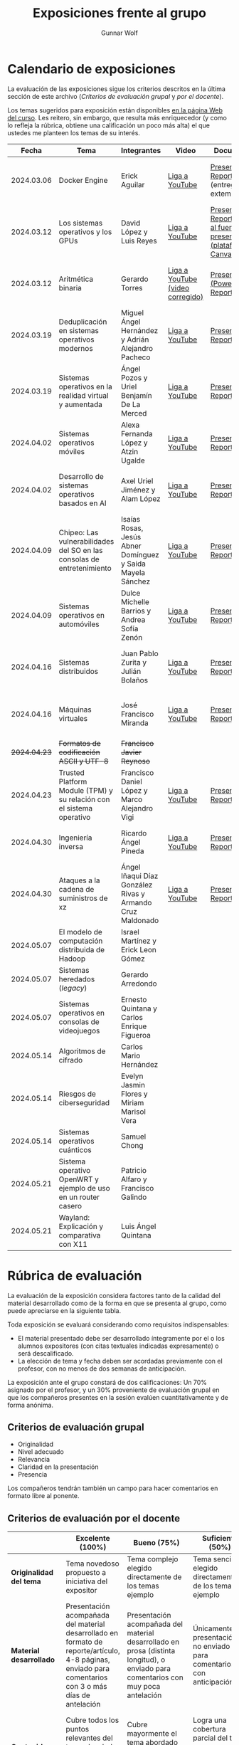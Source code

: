 #+title: Exposiciones frente al grupo
#+author: Gunnar Wolf

* Calendario de exposiciones
  La evaluación de las exposiciones sigue los criterios descritos en
  la última sección de este archivo (/Criterios de evaluación grupal/
  y /por el docente/).

  Los temas sugeridos para exposición están disponibles [[http://gwolf.sistop.org/][en la página Web
  del curso]]. Les reitero, sin embargo, que resulta más enriquecedor (y
  como lo refleja la rúbrica, obtiene una calificación un poco más alta)
  el que ustedes me planteen los temas de su interés.

  |--------------+------------------------------------------------------------------------+------------------------------------------------------------+----------------------------------+------------------------------------------------------------------------------+----------------------------------------------|
  |        Fecha | Tema                                                                   | Integrantes                                                | Video                            | Documentos                                                                   | Evaluación                                   |
  |--------------+------------------------------------------------------------------------+------------------------------------------------------------+----------------------------------+------------------------------------------------------------------------------+----------------------------------------------|
  |   2024.03.06 | Docker Engine                                                          | Erick Aguilar                                              | [[https://youtu.be/jy8cn59ZDEE][Liga a YouTube]]                   | [[./AguilarErick/presentacion.pdf][Presentación]], [[./AguilarErick/resumen.pdf][Reporte]] (entrega extemporánea)                                 | [[./AguilarErick/resultado-encuesta.pdf][Resultados de la encuesta]], [[./AguilarErick/evaluacion.org][Evaluación global]] |
  |   2024.03.12 | Los sistemas operativos y los GPUs                                     | David López  y Luis Reyes                                  | [[https://youtu.be/6GRgafmAqNs][Liga a YouTube]]                   | [[./GonzálezDavid-ReyesLuis/PresentaciónSO_La GPU y el SO.pdf][Presentación]], [[./GonzálezDavid-ReyesLuis/ReporteSO_GPU y los SO .pdf][Reporte]], [[https://www.canva.com/design/DAF9_yTAReg/ZODdGS2YDv6GjhQwgFyYbA/edit?utm_content=DAF9_yTAReg&utm_campaign=designshare&utm_medium=link2&utm_source=sharebutton][Liga al fuente de la presentación (plataforma Canvas)]] | [[./GonzálezDavid-ReyesLuis/resultado-encuesta.pdf][Resultados de la encuesta]], [[./GonzálezDavid-ReyesLuis/evaluacion.org][Evaluación global]] |
  |   2024.03.12 | Aritmética binaria                                                     | Gerardo Torres                                             | [[https://youtu.be/JtSK9sJLrUU][Liga a YouTube (video corregido)]] | [[./TorresGerardo/AritmeticaBinaria.pptx][Presentación (PowerPoint)]], [[./TorresGerardo/Escrito_TorresGerardo.pdf][Reporte]]                                           | [[./TorresGerardo/resultado-encuesta.pdf][Resultados de la encuesta]], [[./TorresGerardo/evaluacion.org][Evaluación global]] |
  |   2024.03.19 | Deduplicación en sistemas operativos modernos                          | Miguel Ángel Hernández y Adrián Alejandro Pacheco          | [[https://youtu.be/LMPz3yKqUkM][Liga a YouTube]]                   | [[./HernándezMiguel-PachecoAdrian/HernándezMiguel-PachecoAdrian-pre-comprimido.pdf][Presentación]], [[./HernándezMiguel-PachecoAdrian/HernándezMiguel-PachecoAdrian.pdf][Reporte]]                                                        | [[./HernándezMiguel-PachecoAdrian/resultado-encuesta.pdf][Resultados de la encuesta]], [[./HernándezMiguel-PachecoAdrian/evaluacion.org][Evaluación global]] |
  |   2024.03.19 | Sistemas operativos en la realidad virtual y aumentada                 | Ángel Pozos  y Uriel Benjamín De La Merced                 | [[https://youtu.be/zTZUk7uKRfE][Liga a YouTube]]                   | [[./DeLaMercedUriel-PozosAngel/Presentacion - Sistemas operativos en la realidad virtual y aumentada.pdf][Presentación]], [[./DeLaMercedUriel-PozosAngel/Investigacion - Sistemas Operativos en la realidad virtual y aumentada.pdf][Reporte]]                                                        | [[./DeLaMercedUriel-PozosAngel/resultados-encuesta.pdf][Resultados de la encuesta]], [[./DeLaMercedUriel-PozosAngel/evaluacion.org][Evaluación global]] |
  |   2024.04.02 | Sistemas operativos móviles                                            | Alexa Fernanda López y Atzin Ugalde                        | [[https://youtu.be/FqbobjoUmsI][Liga a YouTube]]                   | [[./LopezAlexa_UgaldeAtzin/LópezAlexa_UgaldeAtzin_Presentación_SistemasOperativosMóviles.pdf][Presentación]], [[./LopezAlexa_UgaldeAtzin/LópezAlexa_UgaldeAtzin_Exposición_SistemasOperativosMóviles.pdf][Reporte]]                                                        | [[./LopezAlexa_UgaldeAtzin/resultado-encuesta.pdf][Resultados de la encuesta]], [[./LopezAlexa_UgaldeAtzin/evaluacion.org][Evaluación global]] |
  |   2024.04.02 | Desarrollo de sistemas operativos basados en AI                        | Axel Uriel Jiménez y Alam López                            | [[https://youtu.be/PJNX8_qKYbk][Liga a YouTube]]                   | [[./JimenezAxel-LopezAlam/PresentacionExpoSO.pdf][Presentación]], [[./JimenezAxel-LopezAlam/Informe.ExposicionSO.pdf][Reporte]]                                                        | [[./JimenezAxel-LopezAlam/resultados-encuesta.pdf][Resultados de la encuesta]], [[./JimenezAxel-LopezAlam/evaluacion.org][Evaluación global]] |
  |   2024.04.09 | Chipeo: Las vulnerabilidades del SO en las consolas de entretenimiento | Isaías Rosas, Jesús Abner Domínguez y Saida Mayela Sánchez | [[https://youtu.be/ugklrw1QN-g][Liga a YouTube]]                   | [[./DominguezJesus-RosasIsaias-SanchezSaida/PresentaciónChipeo.pdf][Presentación]], [[./DominguezJesus-RosasIsaias-SanchezSaida/ReporteChipeo.pdf][Reporte]]                                                        | [[./DominguezJesus-RosasIsaias-SanchezSaida/resultados-encuesta.pdf][Resultados de la encuesta]], [[./DominguezJesus-RosasIsaias-SanchezSaida/evaluacion.org][Evaluación global]] |
  |   2024.04.09 | Sistemas operativos en automóviles                                     | Dulce Michelle Barrios y Andrea Sofía Zenón                | [[https://youtu.be/ELgCsNN66u4][Liga a YouTube]]                   | [[./BarriosMichelle-ZenónAndrea/BarriosMichelle_ZenónAndrea_Presentación_SistemasOperativos_en_Automóviles.pdf][Presentación]], [[./BarriosMichelle-ZenónAndrea/BarriosMichelle_ZenónAndrea_Reporte_SistemasOperativos_en_Automóviles.pdf][Reporte]]                                                        | [[./BarriosMichelle-ZenónAndrea/resultados-encuesta.pdf][Resultados de la encuesta]], [[./BarriosMichelle-ZenónAndrea/evaluacion.org][Evaluación global]] |
  |   2024.04.16 | Sistemas distribuidos                                                  | Juan Pablo Zurita y Julián Bolaños                         | [[https://youtu.be/9doaR3m01eM][Liga a YouTube]]                   | [[./BolañosJulian_ZuritaJuan/sistemas_distribuidos_presentacion.pdf][Presentación]], [[./BolañosJulian_ZuritaJuan/sistemas_distribuidos_reporte.pdf][Reporte]]                                                        | [[./BolañosJulian_ZuritaJuan/resultado-encuesta.pdf][Resultados de la encuesta]], [[./BolañosJulian_ZuritaJuan/evaluacion.org][Evaluación global]] |
  |   2024.04.16 | Máquinas virtuales                                                     | José Francisco Miranda                                     | [[https://youtu.be/ZmPMHQMID-8][Liga a YouTube]]                   | [[./MirandaFrancisco/Presentacion.pdf][Presentación]], [[./MirandaFrancisco/MirandaFrancisco-TrabajoEscrito-MáquinasVirtuales.pdf][Reporte]]                                                        | [[./MirandaFrancisco/resultado-encuesta.pdf][Resultados de la encuesta]], [[./MirandaFrancisco/evaluacion.org][Evaluación global]] |
  | +2024.04.23+ | +Formatos de codificación ASCII y UTF-8+                               | +Francisco Javier Reynoso+                                 |                                  |                                                                              |                                              |
  |   2024.04.23 | Trusted Platform Module (TPM) y su relación con el sistema operativo   | Francisco Daniel López y Marco Alejandro Vigi              | [[https://youtu.be/UnOJHzNGKVs][Liga a YouTube]]                   | [[./LopezFrancisco-VigiAlejandro/Presentación_TPM.pdf][Presentación]], [[./LopezFrancisco-VigiAlejandro/Reporte_TPM.pdf][Reporte]]                                                        | [[https://encuestas.iiec.unam.mx/468315?lang=es-MX][Evaluación por parte de los compañeros]]       |
  |   2024.04.30 | Ingeniería inversa                                                     | Ricardo Ángel Pineda                                       | [[https://youtu.be/pbgr44AFsXw][Liga a YouTube]]                   | [[./PinedaRicardo/Ingenieria_Inversa_Presentacion.pdf][Presentación]], [[./PinedaRicardo/Ingenieria_Inversa_TrabajoEscrito.pdf][Reporte]]                                                        | [[https://encuestas.iiec.unam.mx/227737?lang=es-MX][Evaluación por parte de los compañeros]]       |
  |   2024.04.30 | Ataques a la cadena de suministros de xz                               | Ángel Iñaqui Díaz González Rivas y Armando Cruz Maldonado  | [[https://youtu.be/JtgfEDfYxnQ][Liga a YouTube]]                   | [[./CruzArmando-DiazGonzalezÁngel/CruzArmando-DíazGonzálezÁngel_presentación.pdf][Presentación]], [[./CruzArmando-DiazGonzalezÁngel/CruzArmando-DíazGonzálezÁngel_reporte.pdf][Reporte]]                                                        | [[https://encuestas.iiec.unam.mx/368432?lang=es-MX][Evaluación por parte de los compañeros]]       |
  |   2024.05.07 | El modelo de computación distribuida de Hadoop                         | Israel Martínez y Erick Leon Gómez                         |                                  |                                                                              |                                              |
  |   2024.05.07 | Sistemas heredados (/legacy/)                                          | Gerardo Arredondo                                          |                                  |                                                                              |                                              |
  |   2024.05.07 | Sistemas operativos en consolas de videojuegos                         | Ernesto Quintana y Carlos Enrique Figueroa                 |                                  |                                                                              |                                              |
  |   2024.05.14 | Algoritmos de cifrado                                                  | Carlos Mario Hernández                                     |                                  |                                                                              |                                              |
  |   2024.05.14 | Riesgos de ciberseguridad                                              | Evelyn Jasmin Flores y Miriam Marisol Vera                 |                                  |                                                                              |                                              |
  |   2024.05.14 | Sistemas operativos cuánticos                                          | Samuel Chong                                               |                                  |                                                                              |                                              |
  |   2024.05.21 | Sistema operativo OpenWRT y ejemplo de uso en un router casero         | Patricio Alfaro y Francisco Galindo                        |                                  |                                                                              |                                              |
  |   2024.05.21 | Wayland: Explicación y comparativa con X11                             | Luis Ángel Quintana                                        |                                  |                                                                              |                                              |
  |--------------+------------------------------------------------------------------------+------------------------------------------------------------+----------------------------------+------------------------------------------------------------------------------+----------------------------------------------|
  #+TBLFM: 

* Rúbrica de evaluación

  La evaluación de la exposición considera factores tanto de la calidad
  del material desarrollado como de la forma en que se presenta al
  grupo, como puede apreciarse en la siguiente tabla.

  Toda exposición se evaluará considerando como requisitos
  indispensables:

  - El material presentado debe ser desarrollado íntegramente por el o
    los alumnos expositores (con citas textuales indicadas expresamente)
    o será descalificado.
  - La elección de tema y fecha deben ser acordadas previamente con el
    profesor, con no menos de dos semanas de anticipación.

  La exposición ante el grupo constará de dos calificaciones: Un 70%
  asignado por el profesor, y un 30% proveniente de evaluación grupal en
  que los compañeros presentes en la sesión evalúen cuantitativamente y
  de forma anónima.

** Criterios de evaluación grupal

   - Originalidad
   - Nivel adecuado
   - Relevancia
   - Claridad en la presentación
   - Presencia

   Los compañeros tendrán también un campo para hacer comentarios en
   formato libre al ponente.

** Criterios de evaluación por el docente

   |--------------------------+--------------------------------------------------------------------------------------------------------------------------------------------------------+--------------------------------------------------------------------------------------------------------------------------------------------+---------------------------------------------------------------------------------------------------------------------------------+---------------------------------------------------------------------------------------------------------------------------------------------------------+------|
   |                          | *Excelente* (100%)                                                                                                                                     | *Bueno* (75%)                                                                                                                              | *Suficiente* (50%)                                                                                                              | *Insuficiente* (0%)                                                                                                                                     | Peso |
   |--------------------------+--------------------------------------------------------------------------------------------------------------------------------------------------------+--------------------------------------------------------------------------------------------------------------------------------------------+---------------------------------------------------------------------------------------------------------------------------------+---------------------------------------------------------------------------------------------------------------------------------------------------------+------|
   | *Originalidad del tema*  | Tema novedoso propuesto a iniciativa del expositor                                                                                                     | Tema complejo elegido directamente de los temas ejemplo                                                                                    | Tema sencillo elegido directamente de los temas ejemplo                                                                         |                                                                                                                                                         |  10% |
   |--------------------------+--------------------------------------------------------------------------------------------------------------------------------------------------------+--------------------------------------------------------------------------------------------------------------------------------------------+---------------------------------------------------------------------------------------------------------------------------------+---------------------------------------------------------------------------------------------------------------------------------------------------------+------|
   | *Material desarrollado*  | Presentación acompañada del material desarrollado en formato de reporte/artículo, 4-8 páginas, enviado para comentarios con 3 o más días de antelación | Presentación acompañada del material desarrollado en prosa (distinta longitud), o enviado para comentarios con muy poca antelación         | Únicamente presentación, o no enviado para comentarios con anticipación                                                         | No se entregó material                                                                                                                                  |  20% |
   |--------------------------+--------------------------------------------------------------------------------------------------------------------------------------------------------+--------------------------------------------------------------------------------------------------------------------------------------------+---------------------------------------------------------------------------------------------------------------------------------+---------------------------------------------------------------------------------------------------------------------------------------------------------+------|
   | *Contenido*              | Cubre todos los puntos relevantes del tema abordado de forma clara y organizada lógicamente                                                            | Cubre mayormente el tema abordado manteniendo una organización lógica                                                                      | Logra una cobertura parcial del tema o su organización entorpece la comprensión                                                 | La información presentada está incompleta o carece de un hilo conducente                                                                                |  20% |
   |--------------------------+--------------------------------------------------------------------------------------------------------------------------------------------------------+--------------------------------------------------------------------------------------------------------------------------------------------+---------------------------------------------------------------------------------------------------------------------------------+---------------------------------------------------------------------------------------------------------------------------------------------------------+------|
   | *Fuentes bibliográficas* | Se refiere a publicaciones especializadas, artículos de investigación, estado del arte en el campo                                                     | Cita recursos formales de consulta                                                                                                         | Cita únicamente recursos no formales                                                                                            | No menciona referencias                                                                                                                                 |  10% |
   |--------------------------+--------------------------------------------------------------------------------------------------------------------------------------------------------+--------------------------------------------------------------------------------------------------------------------------------------------+---------------------------------------------------------------------------------------------------------------------------------+---------------------------------------------------------------------------------------------------------------------------------------------------------+------|
   | *Uso del tiempo*         | Exposición en 15-20 minutos, buen tiempo para preguntas y respuestas                                                                                   | Exposición en 10-15 o en 20-25 minutos                                                                                                     | Exposición menor a 15 minutos o mayor a 25 minutos (¡el profesor puede haberla interrumpido!)                                   |                                                                                                                                                         |  10% |
   |--------------------------+--------------------------------------------------------------------------------------------------------------------------------------------------------+--------------------------------------------------------------------------------------------------------------------------------------------+---------------------------------------------------------------------------------------------------------------------------------+---------------------------------------------------------------------------------------------------------------------------------------------------------+------|
   | *Dominio del tema*       | Amplio conocimiento del tema incluso más allá del material expuesto; presenta con claridad y responde las preguntas pertinentes de los compañeros      | Buen conocimiento del tema; presenta con fluidez, pero permanece claramente dentro del material presentado                                 | Conocimiento suficiente del tema para presentarlo siguiendo necesariamente el material; responde sólo las preguntas más simples | No demuestra haber comprendido la información, depende por completo de la lectura del material para presentar, y no puede responder preguntas sencillas |  15% |
   |--------------------------+--------------------------------------------------------------------------------------------------------------------------------------------------------+--------------------------------------------------------------------------------------------------------------------------------------------+---------------------------------------------------------------------------------------------------------------------------------+---------------------------------------------------------------------------------------------------------------------------------------------------------+------|
   | *Presencia*              | Buen contacto ocular mantenido a lo largo de la sesión, presentación fluida, voz clara y segura                                                        | Buen contacto ocular, tal vez frecuentemente interrumpido por referirse a las notas. Presentación ligeramente carente de fluidez/seguridad | Contacto ocular ocasional por mantenerse leyendo la presentación. Voz baja o insegura.                                          | Sin contacto ocular por leer prácticamente la totalidad del material. El ponente murmulla, se atora con la pronunciación de términos, cuesta seguirlo   |  15% |
   |--------------------------+--------------------------------------------------------------------------------------------------------------------------------------------------------+--------------------------------------------------------------------------------------------------------------------------------------------+---------------------------------------------------------------------------------------------------------------------------------+---------------------------------------------------------------------------------------------------------------------------------------------------------+------|
